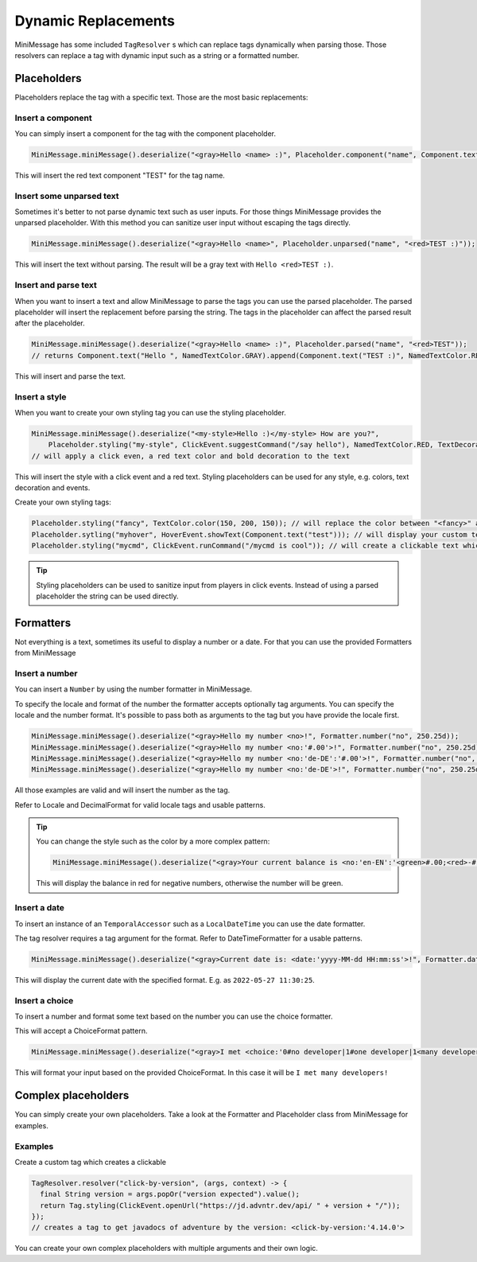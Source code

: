 .. _minimessage-dynamic-replacements:

Dynamic Replacements
====================

MiniMessage has some included ``TagResolver`` s which can replace tags dynamically when parsing those. Those resolvers can replace a tag with dynamic input such as a string or a formatted number.

Placeholders
^^^^^^^^^^^^

Placeholders replace the tag with a specific text. Those are the most basic replacements:

Insert a component
------------------

You can simply insert a component for the tag with the component placeholder.

.. code:: java

  MiniMessage.miniMessage().deserialize("<gray>Hello <name> :)", Placeholder.component("name", Component.text("TEST", NamedTextColor.RED)));

This will insert the red text component "TEST" for the tag name.

Insert some unparsed text
-------------------------

Sometimes it's better to not parse dynamic text such as user inputs. For those things MiniMessage provides the unparsed placeholder.
With this method you can sanitize user input without escaping the tags directly.

.. code:: java

  MiniMessage.miniMessage().deserialize("<gray>Hello <name>", Placeholder.unparsed("name", "<red>TEST :)"));

This will insert the text without parsing. The result will be a gray text with ``Hello <red>TEST :)``.

Insert and parse text
---------------------

When you want to insert a text and allow MiniMessage to parse the tags you can use the parsed placeholder.
The parsed placeholder will insert the replacement before parsing the string. The tags in the placeholder can affect the parsed result after the placeholder.

.. code:: java

  MiniMessage.miniMessage().deserialize("<gray>Hello <name> :)", Placeholder.parsed("name", "<red>TEST"));
  // returns Component.text("Hello ", NamedTextColor.GRAY).append(Component.text("TEST :)", NamedTextColor.RED));

This will insert and parse the text.

Insert a style
--------------

When you want to create your own styling tag you can use the styling placeholder.

.. code:: java

  MiniMessage.miniMessage().deserialize("<my-style>Hello :)</my-style> How are you?",
      Placeholder.styling("my-style", ClickEvent.suggestCommand("/say hello"), NamedTextColor.RED, TextDecoration.BOLD));
  // will apply a click even, a red text color and bold decoration to the text

This will insert the style with a click event and a red text. Styling placeholders can be used for any style, e.g. colors, text decoration and events.

Create your own styling tags:

.. code:: java

  Placeholder.styling("fancy", TextColor.color(150, 200, 150)); // will replace the color between "<fancy>" and "</fancy>"
  Placeholder.sytling("myhover", HoverEvent.showText(Component.text("test"))); // will display your custom text as hover
  Placeholder.styling("mycmd", ClickEvent.runCommand("/mycmd is cool")); // will create a clickable text which will run your specified command.

.. tip::

  Styling placeholders can be used to sanitize input from players in click events. Instead of using a parsed placeholder the string can be used directly.


Formatters
^^^^^^^^^^

Not everything is a text, sometimes its useful to display a number or a date.
For that you can use the provided Formatters from MiniMessage

Insert a number
---------------

You can insert a ``Number`` by using the number formatter in MiniMessage.

To specify the locale and format of the number the formatter accepts optionally tag arguments.
You can specify the locale and the number format. It's possible to pass both as arguments to the tag but you have provide the locale first.

.. code:: java

  MiniMessage.miniMessage().deserialize("<gray>Hello my number <no>!", Formatter.number("no", 250.25d));
  MiniMessage.miniMessage().deserialize("<gray>Hello my number <no:'#.00'>!", Formatter.number("no", 250.25d));
  MiniMessage.miniMessage().deserialize("<gray>Hello my number <no:'de-DE':'#.00'>!", Formatter.number("no", 250.25d));
  MiniMessage.miniMessage().deserialize("<gray>Hello my number <no:'de-DE'>!", Formatter.number("no", 250.25d));

All those examples are valid and will insert the number as the tag.

Refer to Locale and DecimalFormat for valid locale tags and usable patterns.

.. tip::

  You can change the style such as the color by a more complex pattern:

  .. code:: java

    MiniMessage.miniMessage().deserialize("<gray>Your current balance is <no:'en-EN':'<green>#.00;<red>-#.00'>.", Formatter.number("no", 250.25d));

  This will display the balance in red for negative numbers, otherwise the number will be green.


Insert a date
-------------

To insert an instance of an ``TemporalAccessor`` such as a ``LocalDateTime`` you can use the date formatter.

The tag resolver requires a tag argument for the format. Refer to DateTimeFormatter for a usable patterns.

.. code:: java

  MiniMessage.miniMessage().deserialize("<gray>Current date is: <date:'yyyy-MM-dd HH:mm:ss'>!", Formatter.date("date", LocalDateTime.now(ZoneId.systemDefault()));

This will display the current date with the specified format. E.g. as ``2022-05-27 11:30:25``.

Insert a choice
---------------

To insert a number and format some text based on the number you can use the choice formatter.

This will accept a ChoiceFormat pattern.

.. code:: java

  MiniMessage.miniMessage().deserialize("<gray>I met <choice:'0#no developer|1#one developer|1<many developers'>!", Formatter.choice("choice", 5));

This will format your input based on the provided ChoiceFormat. In this case it will be ``I met many developers!``


Complex placeholders
^^^^^^^^^^^^^^^^^^^^

You can simply create your own placeholders. Take a look at the Formatter and Placeholder class from MiniMessage for examples.

Examples
--------

Create a custom tag which creates a clickable

.. code:: java

  TagResolver.resolver("click-by-version", (args, context) -> {
    final String version = args.popOr("version expected").value();
    return Tag.styling(ClickEvent.openUrl("https://jd.advntr.dev/api/ " + version + "/"));
  });
  // creates a tag to get javadocs of adventure by the version: <click-by-version:'4.14.0'>

You can create your own complex placeholders with multiple arguments and their own logic.
